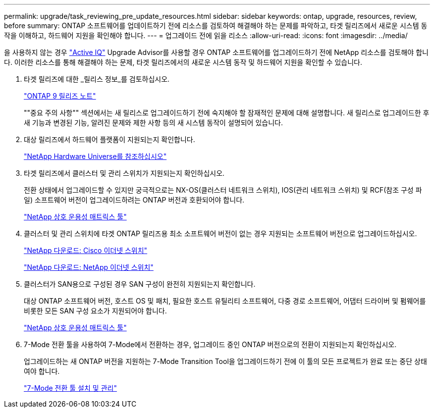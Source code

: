 ---
permalink: upgrade/task_reviewing_pre_update_resources.html 
sidebar: sidebar 
keywords: ontap, upgrade, resources, review, before 
summary: ONTAP 소프트웨어를 업데이트하기 전에 리소스를 검토하여 해결해야 하는 문제를 파악하고, 타겟 릴리즈에서 새로운 시스템 동작을 이해하고, 하드웨어 지원을 확인해야 합니다. 
---
= 업그레이드 전에 읽을 리소스
:allow-uri-read: 
:icons: font
:imagesdir: ../media/


[role="lead"]
을 사용하지 않는 경우 link:https://aiq.netapp.com/["Active IQ"^] Upgrade Advisor를 사용할 경우 ONTAP 소프트웨어를 업그레이드하기 전에 NetApp 리소스를 검토해야 합니다. 이러한 리소스를 통해 해결해야 하는 문제, 타겟 릴리즈에서의 새로운 시스템 동작 및 하드웨어 지원을 확인할 수 있습니다.

. 타겟 릴리즈에 대한 _릴리스 정보_를 검토하십시오.
+
https://library.netapp.com/ecmdocs/ECMLP2492508/html/frameset.html["ONTAP 9 릴리즈 노트"]

+
""중요 주의 사항"" 섹션에서는 새 릴리스로 업그레이드하기 전에 숙지해야 할 잠재적인 문제에 대해 설명합니다. 새 릴리스로 업그레이드한 후 새 기능과 변경된 기능, 알려진 문제와 제한 사항 등의 새 시스템 동작이 설명되어 있습니다.

. 대상 릴리즈에서 하드웨어 플랫폼이 지원되는지 확인합니다.
+
https://hwu.netapp.com["NetApp Hardware Universe를 참조하십시오"^]

. 타겟 릴리즈에서 클러스터 및 관리 스위치가 지원되는지 확인하십시오.
+
전환 상태에서 업그레이드할 수 있지만 궁극적으로는 NX-OS(클러스터 네트워크 스위치), IOS(관리 네트워크 스위치) 및 RCF(참조 구성 파일) 소프트웨어 버전이 업그레이드하려는 ONTAP 버전과 호환되어야 합니다.

+
https://mysupport.netapp.com/matrix["NetApp 상호 운용성 매트릭스 툴"^]

. 클러스터 및 관리 스위치에 타겟 ONTAP 릴리즈용 최소 소프트웨어 버전이 없는 경우 지원되는 소프트웨어 버전으로 업그레이드하십시오.
+
http://mysupport.netapp.com/NOW/download/software/cm_switches/["NetApp 다운로드: Cisco 이더넷 스위치"]

+
http://mysupport.netapp.com/NOW/download/software/cm_switches_ntap/["NetApp 다운로드: NetApp 이더넷 스위치"]

. 클러스터가 SAN용으로 구성된 경우 SAN 구성이 완전히 지원되는지 확인합니다.
+
대상 ONTAP 소프트웨어 버전, 호스트 OS 및 패치, 필요한 호스트 유틸리티 소프트웨어, 다중 경로 소프트웨어, 어댑터 드라이버 및 펌웨어를 비롯한 모든 SAN 구성 요소가 지원되어야 합니다.

+
https://mysupport.netapp.com/matrix["NetApp 상호 운용성 매트릭스 툴"^]

. 7-Mode 전환 툴을 사용하여 7-Mode에서 전환하는 경우, 업그레이드 중인 ONTAP 버전으로의 전환이 지원되는지 확인하십시오.
+
업그레이드하는 새 ONTAP 버전을 지원하는 7-Mode Transition Tool을 업그레이드하기 전에 이 툴의 모든 프로젝트가 완료 또는 중단 상태여야 합니다.

+
link:https://docs.netapp.com/us-en/ontap-7mode-transition/install-admin/index.html["7-Mode 전환 툴 설치 및 관리"]



